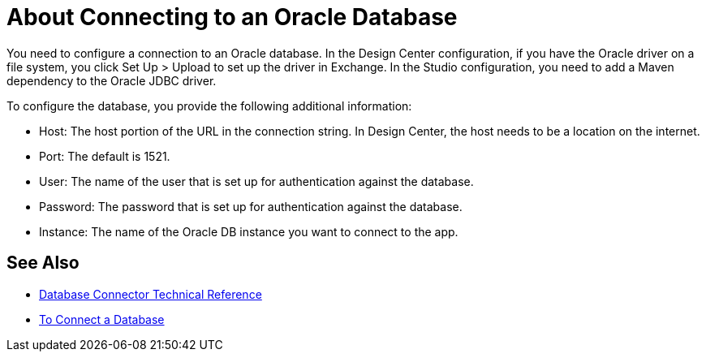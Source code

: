 = About Connecting to an Oracle Database 

You need to configure a connection to an Oracle database. In the Design Center configuration, if you have the Oracle driver on a file system, you click Set Up > Upload to set up the driver in Exchange. In the Studio configuration, you need to add a Maven dependency to the Oracle JDBC driver.

To configure the database, you provide the following additional information:

* Host: The host portion of the URL in the connection string. In Design Center, the host needs to be a location on the internet.
* Port: The default is 1521.
* User: The name of the user that is set up for authentication against the database.
* Password: The password that is set up for authentication against the database.
* Instance: The name of the Oracle DB instance you want to connect to the app.

== See Also

* link:/connectors/database-documentation[Database Connector Technical Reference]
* link:/connectors/db-connect-database-task[To Connect a Database]


